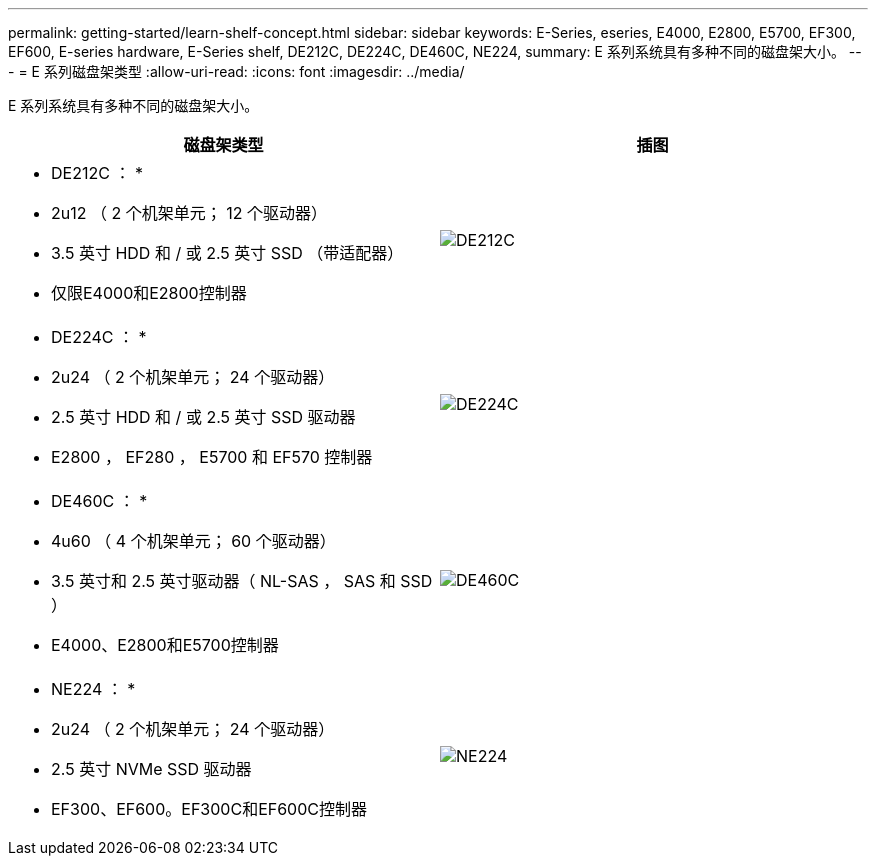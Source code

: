 ---
permalink: getting-started/learn-shelf-concept.html 
sidebar: sidebar 
keywords: E-Series, eseries, E4000, E2800, E5700, EF300, EF600, E-series hardware, E-Series shelf, DE212C, DE224C, DE460C, NE224, 
summary: E 系列系统具有多种不同的磁盘架大小。 
---
= E 系列磁盘架类型
:allow-uri-read: 
:icons: font
:imagesdir: ../media/


[role="lead"]
E 系列系统具有多种不同的磁盘架大小。

|===
| 磁盘架类型 | 插图 


 a| 
* DE212C ： *

* 2u12 （ 2 个机架单元； 12 个驱动器）
* 3.5 英寸 HDD 和 / 或 2.5 英寸 SSD （带适配器）
* 仅限E4000和E2800控制器

 a| 
image:../media/e2812_front.gif["DE212C"]



 a| 
* DE224C ： *

* 2u24 （ 2 个机架单元； 24 个驱动器）
* 2.5 英寸 HDD 和 / 或 2.5 英寸 SSD 驱动器
* E2800 ， EF280 ， E5700 和 EF570 控制器

 a| 
image:../media/e2824_front.gif["DE224C"]



 a| 
* DE460C ： *

* 4u60 （ 4 个机架单元； 60 个驱动器）
* 3.5 英寸和 2.5 英寸驱动器（ NL-SAS ， SAS 和 SSD ）
* E4000、E2800和E5700控制器

 a| 
image:../media/de460c.gif["DE460C"]



 a| 
* NE224 ： *

* 2u24 （ 2 个机架单元； 24 个驱动器）
* 2.5 英寸 NVMe SSD 驱动器
* EF300、EF600。EF300C和EF600C控制器

 a| 
image:../media/ne224.gif["NE224"]

|===
